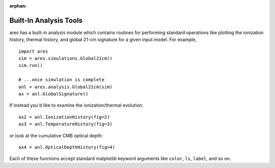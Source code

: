 :orphan:

Built-In Analysis Tools
=======================
ares has a built-in analysis module which contains routines for performing standard
operations like plotting the ionization history, thermal history, and global 21-cm
signature for a given input model. For example, 

::

    import ares
    sim = ares.simulations.Global21cm()
    sim.run()
    
    # ...once simulation is complete
    anl = ares.analysis.Global21cm(sim)
    ax = anl.GlobalSignature()
    
If instead you'd like to examine the ionization/thermal evolution: ::

    ax2 = anl.IonizationHistory(fig=2)
    ax3 = anl.TemperatureHistory(fig=3)
    
or look at the cumulative CMB optical depth: ::

    ax4 = anl.OpticalDepthHistory(fig=4)
    
Each of these functions accept standard matplotlib keyword arguments like 
``color``, ``ls``, ``label``, and so on.
    
    

